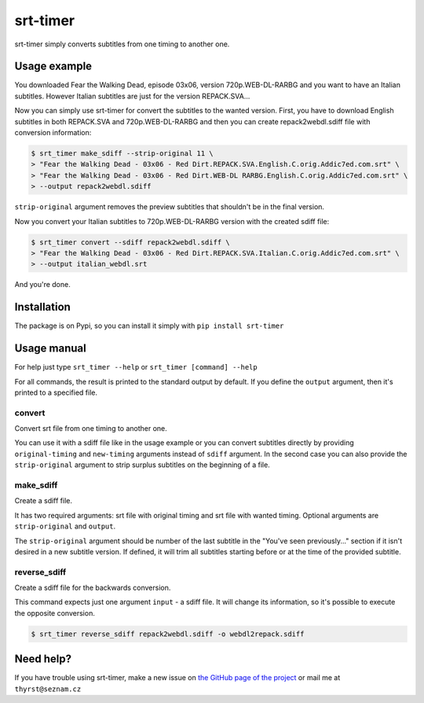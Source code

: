 srt-timer
=========

srt-timer simply converts subtitles from one timing to another one.

Usage example
-------------

You downloaded Fear the Walking Dead, episode 03x06, version 720p.WEB-DL-RARBG and
you want to have an Italian subtitles. However Italian subtitles are just
for the version REPACK.SVA...

Now you can simply use srt-timer for convert the subtitles to the wanted version.
First, you have to download English subtitles in both REPACK.SVA and 720p.WEB-DL-RARBG
and then you can create repack2webdl.sdiff file with conversion information:

.. code-block:: bash

    $ srt_timer make_sdiff --strip-original 11 \
    > "Fear the Walking Dead - 03x06 - Red Dirt.REPACK.SVA.English.C.orig.Addic7ed.com.srt" \
    > "Fear the Walking Dead - 03x06 - Red Dirt.WEB-DL RARBG.English.C.orig.Addic7ed.com.srt" \
    > --output repack2webdl.sdiff


``strip-original`` argument removes the preview subtitles that shouldn't be in the final version.

Now you convert your Italian subtitles to 720p.WEB-DL-RARBG version with the created sdiff file:

.. code-block:: bash

    $ srt_timer convert --sdiff repack2webdl.sdiff \
    > "Fear the Walking Dead - 03x06 - Red Dirt.REPACK.SVA.Italian.C.orig.Addic7ed.com.srt" \
    > --output italian_webdl.srt


And you're done.

Installation
------------

The package is on Pypi, so you can install it simply with ``pip install srt-timer``

Usage manual
------------

For help just type ``srt_timer --help`` or ``srt_timer [command] --help``

For all commands, the result is printed to the standard output by default.
If you define the ``output`` argument, then it's printed to a specified file.

convert
^^^^^^^

Convert srt file from one timing to another one.

You can use it with a sdiff file like in the usage example or you can
convert subtitles directly by providing ``original-timing`` and ``new-timing``
arguments instead of ``sdiff`` argument. In the second case you can also
provide the ``strip-original`` argument to strip surplus subtitles on the beginning
of a file.

make_sdiff
^^^^^^^^^^

Create a sdiff file.

It has two required arguments: srt file with original timing and srt file with wanted timing.
Optional arguments are ``strip-original`` and ``output``.

The ``strip-original`` argument should be number of the last subtitle
in the "You've seen previously..." section if it isn't desired in a new subtitle version.
If defined, it will trim all subtitles starting before or at the time of the provided subtitle.

reverse_sdiff
^^^^^^^^^^^^^

Create a sdiff file for the backwards conversion.

This command expects just one argument ``input`` - a sdiff file.
It will change its information, so it's possible to execute the opposite conversion.

.. code-block:: bash

    $ srt_timer reverse_sdiff repack2webdl.sdiff -o webdl2repack.sdiff


Need help?
----------

If you have trouble using srt-timer, make a new issue on
`the GitHub page of the project <https://github.com/Thyrst/srt-timer>`_
or mail me at ``thyrst@seznam.cz``

